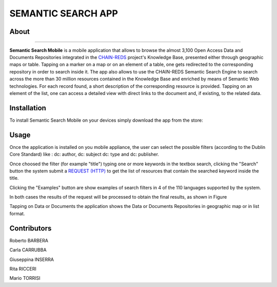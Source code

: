 *******************
SEMANTIC SEARCH APP  
*******************

============
About
============
.. _PROJECT-URL:  https://www.chain-project.eu
.. _SG-URL: https://earthserver-sg.consorzio-cometa.it/
.. _PLAY: https://play.google.com/store/apps/details?id=it.infn.ct.semanticsearch
.. _ITUNES: https://itunes.apple.com/us/app/semantic-search/id816377831?ls=1&mt=8

.. image:: images/appicon.png
   :align: left 
   :target: https://www.chain-project.eu
   :alt: Semantic Search Mobile logo
   :scale: 30%

-------------  

**Semantic Search Mobile** is a mobile application that allows to browse the almost 3,100 Open Access Data and Documents Repositories integrated in the `CHAIN-REDS <https://www.chain-project.eu>`_ project's Knowledge Base, presented either through geographic maps or table.
Tapping on a marker on a map or on an element of a table, one gets redirected to the corresponding repository in order to search inside it. The app also allows to use the CHAIN-REDS Semantic Search Engine to search across the more than 30 million resources contained in the Knowledge Base and enriched by means of Semantic Web technologies. For each record found, a short description of the corresponding resource is provided. Tapping on an element of the list, one can access a detailed view with direct links to the document and, if existing, to the related data. 

   
============
Installation
============

To install Semantic Search Mobile on your devices simply download the app from the store:

|PLAY-STORE| |APP-STORE| 

.. |PLAY-STORE| image:: images/google_play_icon.png
   :align: middle 
   :target: PLAY_
   :alt: Semantic Search Mobile play store
   :scale: 80%

.. |APP-STORE| image:: images/app-store-logo.jpg
   :align: middle
   :target: ITUNES_
   :alt: Semantic Search Mobile app store
   :scale: 80%

============
Usage
============

Once the application is installed on you mobile appliance, the user can select the possible filters (according to the Dublin Core Standard) like : dc: author, dc: subject dc: type and dc: publisher. 

.. image:: images/Mobile_Filter_and_Search.png
   :align: center 
   :scale: 40%

Once choosed the filter (for example "title") typing one or more keywords in the textbox search, clicking the "Search" button the system submit a `REQUEST (HTTP) <https://github.com/csgf/semantic-search-api>`_ to get the list of resources that contain the searched keyword inside the title.

Clicking the "Examples" button are show examples of search filters in 4 of the 110 languages supported by the system.

.. image:: images/Mobile_Example.jpg
   :align: center  
   :scale: 40%


In both cases the results of the request will be processed to obtain the final results, as shown in Figure

.. image:: images/Mobile_ResultSearch.jpg
   :align: center  
   :scale: 40%


Tapping on Data or Documents the application shows the Data or Documents Repositories in geographic map or in list format.

.. image:: images/Mobile_OADR.png
   :align: center  
   :scale: 40%

.. ============
.. References
.. ============

============
Contributors
============

Roberto BARBERA

Carla CARRUBBA

Giuseppina INSERRA

Rita RICCERI

Mario TORRISI

.. Please feel free to contact us any time if you have any questions or comments.

.. _INFN: http://www.ct.infn.it/
.. _DFA: http://www.dfa.unict.it/

.. :Authors:
 
.. `Roberto BARBERA <mailto:roberto.barbera@ct.infn.it>`_ - Italian National Institute of Nuclear Physics (INFN_),

.. `Rita Ricceri <mailto:rita.ricceri@ct.infn.it>`_ - Italian National Institute of Nuclear Physics (INFN_), 
 
.. `Mario TORRISI <mailto:mario.torrisi@ct.infn.it>`_ - University of Catania (DFA_),
 
.. `Giuseppina INSERRA <mailto:giuseppina.inserra@ct.infn.it>`_ - Italian National Institute of Nuclear Physics (INFN_), 

.. `Carla CARRUBBA <mailto:carla.carrubba@ct.infn.it>`_ - Italian National Institute of Nuclear Physics (INFN_)
